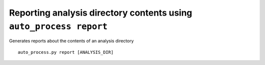 Reporting analysis directory contents using ``auto_process report``
===================================================================

Generates reports about the contents of an analysis directory

::

   auto_process.py report [ANALYSIS_DIR]
